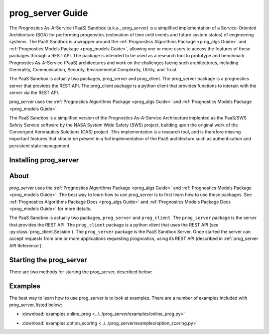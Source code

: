 prog_server Guide
===================================================

.. role:: pythoncode(code)
   :language: python

.. raw:: html

    <iframe src="https://ghbtns.com/github-btn.html?user=nasa&repo=prog_server&type=star&count=true&size=large" frameborder="0" scrolling="0" width="170" height="30" title="GitHub"></iframe>

The Prognostics As-A-Service (PaaS) Sandbox (a.k.a., prog_server) is a simplified implementation of a Service-Oriented Architecture (SOA) for performing prognostics (estimation of time until events and future system states) of engineering systems. The PaaS Sandbox is a wrapper around the :ref:`Prognostics Algorithms Package <prog_algs Guide>` and :ref:`Prognostics Models Package <prog_models Guide>`, allowing one or more users to access the features of these packages through a REST API. The package is intended to be used as a research tool to prototype and benchmark Prognostics As-A-Service (PaaS) architectures and work on the challenges facing such architectures, including Generality, Communication, Security, Environmental Complexity, Utility, and Trust.

The PaaS Sandbox is actually two packages, prog_server and prog_client. The prog_server package is a prognostics server that provides the REST API. The prog_client package is a python client that provides functions to interact with the server via the REST API.

prog_server uses the :ref:`Prognostics Algorithms Package <prog_algs Guide>` and :ref:`Prognostics Models Package <prog_models Guide>`.

The PaaS Sandbox is a simplified version of the Prognostics As-A-Service Architecture implented as the PaaS/SWS Safety Service software by the NASA System Wide Safety (SWS) project, building upon the original work of the Convergent Aeronautics Solutions (CAS) project. This implementation is a research tool, and is therefore missing important features that should be present in a full implementation of the PaaS architecture such as authentication and persistent state management.

Installing prog_server
-----------------------

.. tabs::

    .. tab:: Stable Version (Recommended)

        The latest stable release of `prog_server` is hosted on PyPi. For most users (unless you want to contribute to the development of `prog_server`), the version on PyPi will be adequate. To install from the command line, use the following command:

        .. code-block:: console

            $ pip install prog_server

    .. tab:: Pre-release

        Users who would like to contribute to `prog_server` or would like to use pre-release features can do so using the `prog_server GitHub repo <https://github.com/nasa/prog_server>`__. This isn't recommended for most users as this version may be unstable. To use this version, use the following commands:

        .. code-block:: console

            $ git clone https://github.com/nasa/prog_server
            $ cd prog_server
            $ git checkout dev 
            $ pip install -e .

About
---------

`prog_server` uses the :ref:`Prognostics Algorithms Package <prog_algs Guide>` and :ref:`Prognostics Models Package <prog_models Guide>`. The best way to learn how to use prog_server is to first learn how to use these packages. See :ref:`Prognostics Algorithms Package Docs <prog_algs Guide>` and :ref:`Prognostics Models Package Docs <prog_models Guide>` for more details.

The PaaS Sandbox is actually two packages, ``prog_server`` and ``prog_client``. The ``prog_server`` package is the server that provides the REST API. The ``prog_client`` package is a python client that uses the REST API (see :py:class:`prog_client.Session`). The ``prog_server`` package is the PaaS Sandbox Server. Once started the server can accept requests from one or more applications requesting prognostics, using its REST API (described in :ref:`prog_server API Reference`). 

Starting the prog_server 
--------------------------
There are two methods for starting the prog_server, described below:

.. tabs::

    .. tab:: Command line

        Generally, you can start the prog_server by running the module, like this:

        .. code-block:: console

            $ python -m prog_server

        .. admonition:: Note
            :class: tip

            You can force the server to start in debug mode using the ``debug`` flag. For example, :pythoncode:`python -m prog_server --debug`

    .. tab:: Programatically

        There are two methods to start the prog_server in python. The first, below, is non-blocking allowing users to perform other functions while the server is running.

        .. code-block:: python

            >>> import prog_server
            >>> prog_server.start() # Starts the server in a new process (is non-blocking)
            >>> ...
            >>> prog_server.stop() # Stops the server

        The second method, illustrated below, is blocking, meaning that the python shell will be blocked until the server is exited (e.g., by keyboard interrupt) 

        .. code-block:: python

            >>> import prog_server
            >>> prog_server.run() # Starts the server- blocking.

        Both run and start accept the following optional keyword arguments:

        * **host** (str): Server host address. Defaults to '127.0.0.1'
        * **port** (int): Server port address. Defaults to 5000
        * **debug** (bool): If the server is to be started in debug mode

Examples
------------

The best way to learn how to use prog_server is to look at examples. There are a number of examples included with prog_server, listed below:

* :download:`examples.online_prog <../../prog_server/examples/online_prog.py>`
    .. automodule:: online_prog

* :download:`examples.option_scoring <../../prog_server/examples/option_scoring.py>`
    .. automodule:: option_scoring
